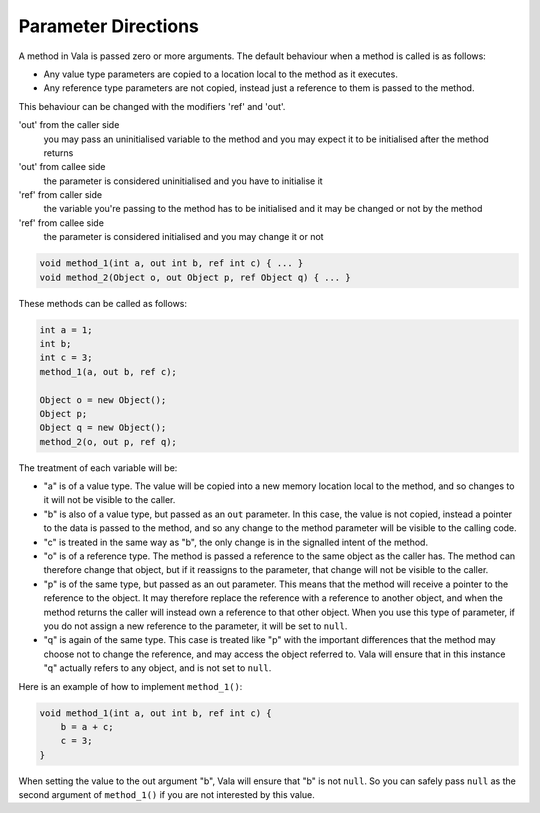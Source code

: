 Parameter Directions
====================

A method in Vala is passed zero or more arguments.  The default behaviour when a method is called is as follows:

* Any value type parameters are copied to a location local to the method as it executes.
* Any reference type parameters are not copied, instead just a reference to them is passed to the method.

This behaviour can be changed with the modifiers 'ref' and 'out'.

'out' from the caller side
   you may pass an uninitialised variable to the method and you may expect it to be initialised after the method returns

'out' from callee side
   the parameter is considered uninitialised and you have to initialise it

'ref' from caller side
   the variable you're passing to the method has to be initialised and it may be changed or not by the method

'ref' from callee side
   the parameter is considered initialised and you may change it or not

.. code-block:: vala

   void method_1(int a, out int b, ref int c) { ... }
   void method_2(Object o, out Object p, ref Object q) { ... }

These methods can be called as follows:

.. code-block:: vala

   int a = 1;
   int b;
   int c = 3;
   method_1(a, out b, ref c);

   Object o = new Object();
   Object p;
   Object q = new Object();
   method_2(o, out p, ref q);

The treatment of each variable will be:

* "a" is of a value type.  The value will be copied into a new memory location local to the method, and so changes to it will not be visible to the caller.
* "b" is also of a value type, but passed as an ``out`` parameter.  In this case, the value is not copied, instead a pointer to the data is passed to the method, and so any change to the method parameter will be visible to the calling code.
* "c" is treated in the same way as "b", the only change is in the signalled intent of the method.

* "o" is of a reference type.  The method is passed a reference to the same object as the caller has.  The method can therefore change that object, but if it reassigns to the parameter, that change will not be visible to the caller.
* "p" is of the same type, but passed as an out parameter.  This means that the method will receive a pointer to the reference to the object.  It may therefore replace the reference with a reference to another object, and when the method returns the caller will instead own a reference to that other object.  When you use this type of parameter, if you do not assign a new reference to the parameter, it will be set to ``null``.
* "q" is again of the same type.  This case is treated like "p" with the important differences that the method may choose not to change the reference, and may access the object referred to.  Vala will ensure that in this instance "q" actually refers to any object, and is not set to ``null``.

Here is an example of how to implement ``method_1()``:

.. code-block:: vala

   void method_1(int a, out int b, ref int c) {
       b = a + c;
       c = 3;
   }

When setting the value to the out argument "b", Vala will ensure that "b" is not ``null``. So you can safely pass ``null`` as the second argument of ``method_1()`` if you are not interested by this value.
